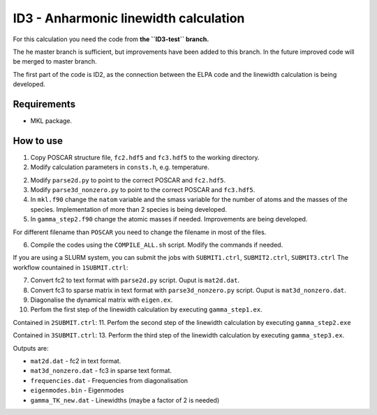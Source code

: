 ID3 - Anharmonic linewidth calculation
=======================================

For this calculation you need the code from **the ``ID3-test`` branch.** 

The he master branch is sufficient, but improvements have been added to this branch. In the future improved code will be merged to master branch.

The first part of the code is ID2, as the connection between the ELPA code and the linewidth calculation is being developed.

Requirements
-------------

* MKL package.

How to use
-----------

1. Copy POSCAR structure file, ``fc2.hdf5`` and ``fc3.hdf5`` to the working directory.
2. Modify calculation parameters in ``consts.h``, e.g. temperature.

2. Modify ``parse2d.py`` to point to the correct POSCAR and ``fc2.hdf5``.
3. Modify ``parse3d_nonzero.py`` to point to the correct POSCAR and ``fc3.hdf5``. 
4. In ``mkl.f90`` change the ``natom`` variable and the smass variable for the number of atoms and the masses of the species. Implementation of more than 2 species is being developed.
5. In ``gamma_step2.f90`` change the atomic masses if needed. Improvements are being developed.

For different filename than ``POSCAR`` you need to change the filename in most of the files.

6. Compile the codes using the ``COMPILE_ALL.sh`` script. Modify the commands if needed.

If you are using a SLURM system, you can submit the jobs with ``SUBMIT1.ctrl``, ``SUBMIT2.ctrl``, ``SUBMIT3.ctrl``
The workflow countained in ``1SUBMIT.ctrl``:

7. Convert fc2 to text format with ``parse2d.py`` script. Ouput is ``mat2d.dat``.
8. Convert fc3 to sparse matrix in text format with ``parse3d_nonzero.py`` script. Ouput is ``mat3d_nonzero.dat``.
9. Diagonalise the dynamical matrix with ``eigen.ex``.
10. Perfom the first step of the linewidth calculation by executing ``gamma_step1.ex``.

Contained in ``2SUBMIT.ctrl``:
11. Perfom the second step of the linewidth calculation by executing ``gamma_step2.exe``

Contained in ``3SUBMIT.ctrl``:
13. Perform the third step of the linewidth calculation by executing ``gamma_step3.ex``.

Outputs are:

* ``mat2d.dat`` - fc2 in text format.
* ``mat3d_nonzero.dat`` - fc3 in sparse text format.
* ``frequencies.dat`` - Frequencies from diagonalisation
* ``eigenmodes.bin`` - Eigenmodes
* ``gamma_TK_new.dat`` - Linewidths (maybe a factor of 2 is needed)
